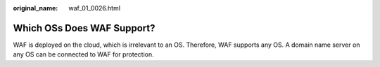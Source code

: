 :original_name: waf_01_0026.html

.. _waf_01_0026:

Which OSs Does WAF Support?
===========================

WAF is deployed on the cloud, which is irrelevant to an OS. Therefore, WAF supports any OS. A domain name server on any OS can be connected to WAF for protection.
